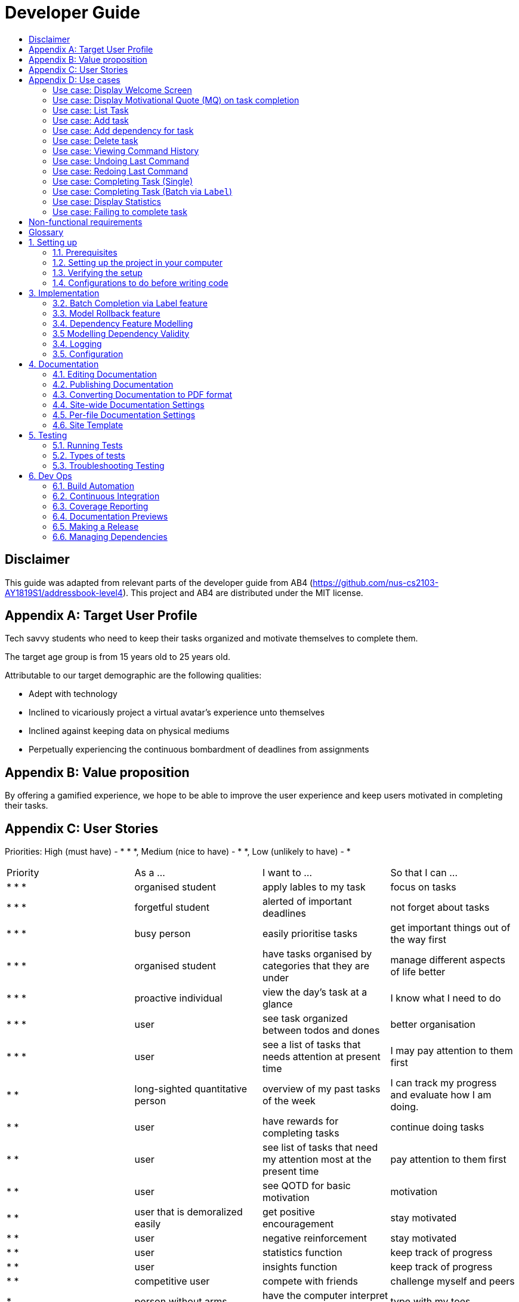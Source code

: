 # Developer Guide
:site-section: DeveloperGuide
:toc:
:toc-title:
:imagesDir: images
:repoURL: https://github.com/CS2103-AY1819S1-F11-3/main

## Disclaimer
This guide was adapted from relevant parts of the developer guide from AB4 (https://github.com/nus-cs2103-AY1819S1/addressbook-level4). This project and AB4 are distributed under the MIT license.

## Appendix A: Target User Profile

Tech savvy students who need to keep their tasks organized and motivate themselves to complete them.

The target age group is from 15 years old to 25 years old.

Attributable to our target demographic are the following qualities:

  * Adept with technology
  * Inclined to vicariously project a virtual avatar's experience unto themselves
  * Inclined against keeping data on physical mediums
  * Perpetually experiencing the continuous bombardment of deadlines from assignments

## Appendix B: Value proposition

By offering a gamified experience, we hope to be able to improve the user experience and keep users motivated in completing their tasks.

## Appendix C: User Stories
Priorities: High (must have) - * * *, Medium (nice to have) - * *, Low (unlikely to have) - *
|===
| Priority   | As a ...  | I want to ... | So that I can ...
| * * * | organised student | apply lables to my task | focus on tasks
| * * * | forgetful student | alerted of important deadlines | not forget about tasks
| * * * | busy person | easily prioritise tasks | get important things out of the way first
| * * * | organised student | have tasks organised by categories that they are under | manage
different aspects of life better
| * * * | proactive individual | view the day's task at a glance | I know what I need to do
| * * * | user | see task organized between todos and dones | better organisation
| * * * | user | see a list of tasks that needs attention at present time| I may pay attention to
them first
| * * | long-sighted quantitative person |  overview of my past tasks of the week | I can track
my progress and evaluate how I am doing.
|* * | user | have rewards for completing tasks | continue doing tasks
|* *| user | see list of tasks that need my attention most at the present time | pay attention to
 them first
| * * | user | see QOTD for basic motivation | motivation
| * * | user that is demoralized easily | get positive encouragement |stay motivated
| * * | user | negative reinforcement  | stay motivated
|* *| user | statistics function | keep track of progress
| * * | user | insights function | keep track of progress
|* *| competitive user | compete with friends | challenge myself and peers
| * | person without arms | have the computer interpret my words | type with my toes
| * | person who hates rules | enter tasks in a specified format and computer should interpret for me | easy addition of tasks
| * | visual person | colour coding in tasks | visually discern between tasks
| * | user | feedback on completion of tasks | better plan ways to handle tasks
| * | lazy student | provide intuitive information about the chaining to tasks | easy to tell end of task
| * | user | customize persona | make tasks seem more personal
| * | unmotivated student | see tasks creatively explosively destroy themselves | derive more enjoyment
|===

## Appendix D: Use cases
Only features that require more than a few steps to implement will be shown.

### Use case: Display Welcome Screen
#### MSS
.  User logs in successfully
.  Application fetches QOTD and shows it.
.  Application then displays **10** tasks sorted by ascending deadline.

Use case ends.

#### Extensions

* 3a. There are less than **10** tasks available
** 3a1. Let the number of tasks available be `n`, then `n` tasks will be shown.

Use case ends.

* 3b. There are multiple tasks with the same deadline.
** 3b1. Tie will be broken by the lexicographic order of Task name
** 3b2. If multiple tasks have the same lexicographic order, the outputted task will be
non-deterministic

Use case ends.

### Use case: Display Motivational Quote (MQ) on task completion
#### MSS
. User marks task as complete.
. Application shows MQ.

Use case ends.

#### Extensions

* 1a. User marks multiple tasks as complete.
** 1a1. Application still shows only one MQ.

Use case ends.

### Use case: List Task
#### MSS
. User requests to list tasks, fulfilling a (potentially empty) set of criteria.
. Application shows a list of corresponding tasks.

Use case ends.

#### Extensions
* 1a. No matches found.
** 1a1. Application informs user that no tasks matching the specified criteria have been found.

Use case ends.

### Use case: Add task
#### MSS
. User requests to add a task in the list
. Application adds the task

Use case ends.

#### Extensions
* 1a. The task already exists.
** 1a1. Application shows an error message.

Use case resumes at step 1 in MSS.

* 1b. The user enters the add command in a wrong format.
** 1b1. Application shows an error message.

Use case resumes at step 1 in MSS.

### Use case: Add dependency for task
#### MSS
. User requests to add a dependency between tasks
. Application adds the task dependency

Use case ends.

#### Extensions
* 1a. The additional task dependency creates a cyclic dependency
** 1a1. Application shows an error message, rejects the additional task dependency

Use case resumes at step 1 in MSS.

* 1b. The user enters the add dependency command in a wrong format.
** 1b1. Application shows an error message.

Use case resumes at step 1 in MSS.

* 1c. The dependency already exists in the model
** 1c1. Application shows an error message, rejects the additional task dependency

Use case resumes at step 1 in MSS.

### Use case: Delete task
#### MSS
. User requests to delete a task with a particular index
. Application deletes the task

Use case ends.

#### Extensions
* 1a. A task with the specified index does not exist.
** 1a1. Application shows an error message.

Use case resumes at step 1 in MSS.

* 1b. The task with the specified index is already deleted.
** 1b1. Application shows an error message.

Use case resumes at step 1 in MSS.

### Use case: Viewing Command History
#### MSS
. User requests to view command history.
. Application displays command history.

Use case ends.

#### Extensions
* 1a. Command history is empty.
** 1a1. Application informs user that there is no command history.

Use case ends.

### Use case: Undoing Last Command
#### MSS
. User requests undoing last command.
. Application resets state to before last state-changing command.

Use case ends.

#### Extensions
* 1a. Command history is empty.
** 1a1. Application informs user that there is no past history to undo.

Use case ends.

### Use case: Redoing Last Command
#### MSS
. User requests redoing last command.
. Application resets state to before last state-changing command was undone.

Use case ends.

#### Extensions
* 1a. The immediately preceding command (ignoring redone undos) is not an undo command
** 1a1. Application informs user that there is no undo to redo.

Use case ends.

### Use case: Completing Task (Single)
#### MSS
. User marks task as complete.
. Application reports both points earned and current points to user.

#### Extensions
* 1a. An error occurs, causes one of the task to not be completed
** 1a1. Application displays error message, no points are earned either.

* 2a. User earns enough points to level up
** 2a1. Application displays a congratulatory message, current points, and points earned to user.

### Use case: Completing Task (Batch via `Label`)
#### MSS
. User marks a batch of tasks with the same specified `Label` as complete.
. Application reports both points earned and current points to user.

#### Extensions
* 1a. An error occurs, causes one of the tasks to not be able to be completed
** 1a1. Application displays an error message, resetting the batch of tasks to their
pre-completed state and no points are earned.

* 2a. User earns enough points to level up
** 2a1. Application displays a congratulatory message, current points, and points earned to user.

### Use case: Display Statistics
#### MSS
. User requests for statistics.
. Application fetches data and displays statistics.

#### Extensions
* 2a. There are no statistics.
** 2a1. Application displays a flavour text explaining that the user needs to complete a task first to get statistics.

Use case ends.

### Use case: Failing to complete task
#### MSS
. User fails to complete tasks on time
. Application displays points lost and current current points to user.

#### Extensions
* 2a. User loses enough points that it level down.
    * 2a1. Application displays a warning message, current points, and points lost to user.

Use case ends.

## Non-functional requirements
- There should be no noticable lag when typing on the command line.
- Should work on any mainstream OS as long as it has Java 9 or higher installed.
- Storage of application data will be in a text file.
- Should be able to hold up to 1000 tasks without a noticable decline in performance.
- Should not take more than 3 seconds to complete a command.
- System should be maintainable with proper documentation.
- Proper feedback to user when error occurs.

## Glossary

A glossary serves to ensure that all stakeholders have a common understanding of the noteworthy terms, abbreviation, acronyms etc.

|===
| Word         | Meaning

|   Task
| A piece of work to be completed and is registered by the user

| Application  |  Refers to the CLI application registered by the user
|Mainstream OS    | Windows, Linux, Unix, OS-X
|Points | A unit of measurement to measure current experience
| Level | A larger unit of measurement to measure experience.
|===

## 1. Setting up

### 1.1. Prerequisites
JDK 9 or later

JDK 10 on Windows will fail to run tests in headless mode due to a JavaFX bug. Windows developers are highly recommended to use JDK 9.
IntelliJ IDE

IntelliJ by default has Gradle and JavaFx plugins installed.
Do not disable them. If you have disabled them, go to File > Settings > Plugins to re-enable them.

### 1.2. Setting up the project in your computer
Fork this repo, and clone the fork to your computer

Open IntelliJ (if you are not in the welcome screen, click File > Close Project to close the existing project dialog first)

Set up the correct JDK version for Gradle

Click Configure > Project Defaults > Project Structure

Click New… and find the directory of the JDK

Click Import Project

Locate the build.gradle file and select it. Click OK

Click Open as Project

Click OK to accept the default settings

Open a console and run the command gradlew processResources (Mac/Linux: ./gradlew processResources). It should finish with the BUILD SUCCESSFUL message.
This will generate all resources required by the application and tests.

Open XmlAdaptedtask.java and MainWindow.java and check for any code errors

Due to an ongoing issue with some of the newer versions of IntelliJ, code errors may be detected even if the project can be built and run successfully

To resolve this, place your cursor over any of the code section highlighted in red. Press ALT+ENTER, and select Add '--add-modules=…' to module compiler options for each error

Repeat this for the test folder as well (e.g. check XmlUtilTest.java and HelpWindowTest.java for code errors, and if so, resolve it the same way)

### 1.3. Verifying the setup
Run the seedu.address.MainApp and try a few commands

Run the tests to ensure they all pass.

### 1.4. Configurations to do before writing code
#### 1.4.1. Configuring the coding style
This project follows oss-generic coding standards. IntelliJ’s default style is mostly compliant with ours but it uses a different import order from ours. To rectify,

Go to File > Settings… (Windows/Linux), or IntelliJ IDEA > Preferences… (macOS)

Select Editor > Code Style > Java

Click on the Imports tab to set the order

For Class count to use import with '*' and Names count to use static import with '*': Set to 999 to prevent IntelliJ from contracting the import statements

For Import Layout: The order is import static all other imports, import java.*, import javax.*, import org.*, import com.*, import all other imports. Add a <blank line> between each import

Optionally, you can follow the UsingCheckstyle.adoc document to configure Intellij to check style-compliance as you write code.

#### 1.4.2. Updating documentation to match your fork
After forking the repo, the documentation will still have the SE-EDU branding and refer to the se-edu/addressbook-level4 repo.

If you plan to develop this fork as a separate product (i.e. instead of contributing to se-edu/addressbook-level4), you should do the following:

Configure the site-wide documentation settings in build.gradle, such as the site-name, to suit your own project.

Replace the URL in the attribute repoURL in DeveloperGuide.adoc and UserGuide.adoc with the URL of your fork.

#### 1.4.3. Setting up CI
Set up Travis to perform Continuous Integration (CI) for your fork. See UsingTravis.adoc to learn how to set it up.

After setting up Travis, you can optionally set up coverage reporting for your team fork (see UsingCoveralls.adoc).

Coverage reporting could be useful for a team repository that hosts the final version but it is not that useful for your personal fork.
Optionally, you can set up AppVeyor as a second CI (see UsingAppVeyor.adoc).

Having both Travis and AppVeyor ensures your App works on both Unix-based platforms and Windows-based platforms (Travis is Unix-based and AppVeyor is Windows-based)

#### 1.4.4. Getting started with coding
When you are ready to start coding,

Get some sense of the overall design by reading Section 2.1, “Architecture”.

Take a look at Appendix A, Suggested Programming Tasks to Get Started.

## 3. Implementation
This section describes some noteworthy details on how certain features are implemented.


### 3.2. Batch Completion via Label feature
#### 3.2.1. Current Implementation

The batch completion mechanism is facilitated by `CompleteCommand`.
It extends `Command` and encapsulates the internal logic of finding task and completing multiple
tasks atomically.

Additionally, in order to facilitate the finding of task and completing tasks atomically, the
following auxiliary classes have been created / extended as a result:

* `LabelMatchesKeywordPredicate` -- Extension of the functional interface `Predicate<E>`
** This class is required to encapsulate the logic of determining if a task has a `Label` matching
the desired `Label`.

*Updated*

* `Model` -- Extends with a rollback() method
* `ModelManager` -- Extends with a rollback() method
* `VersionedTaskManager` -- Implements a rollback() method
* `CompleteCommandParser` -- Extended to parse two different formats, `Index` and `Label` based
commands

These are the methods in the CompleteCommand class supporting the batch completion:

* `#completeAllTasksReturnStringOfTasks(Model)`
* `#completeOneTaskReturnStringOfTasks(Task, Model)`

[NOTE]
The `CompleteCommand` class has two overloaded constructors, one taking in a
`Task<Predicate>` and another taking in an `Index` to support polymorphic behavior for both a
single operation and batch operation.
These operations are exposed in the `CompleteCommand` class via `CompleteCommand#execute(...)`.

Given below is an example usage scenario and how the undo/redo mechanism behaves at each step.

_Premise: The application has several tasks tagger with the `Label::many`._

Step 1. The user executes `complete l/many` command to complete all the tasks labelled `many`.

Step 1.1. The argument `String` is passed to  the `CompleteCommandParser`, which checks to see
if the user's input contains a label, then calls `CompleteCommandParser#parseLabel(...)`. As a
result a new `CompleteCommand` instance containing a  `LabelMatchesKeywordPredicate` which
will only test true against a `Task` containing a `Label::many`.

Step 1.2. A chain of event triggers, ultimately calling `CompleteCommand#execute(...)` for the
created instance. Subsequently `CompleteCommand#completeAllTasksReturnStringOfTasks(...)` is
called which handles the logic for updating all valid completable tasks matching the predicate.

image::CompleteViaLabelOnFail.png[width="1200"]

[NOTE]
If a command fails its execution, it will call `Model#rollbackTaskManager()`, so
all current changes will be reset to the latest commit / state in `taskManagerStateList`.

image::CompleteViaLabelOnSuccess.png[width="1200"]

Step 1.2.1 If all tasks are updated successful, `Model#commit()` will be called.

Step 2. The user sees all tasks previously displayed on the screen which matches the label change
it's status to `COMPLETED`

#### 3.2.2. Design Considerations

##### 3.2.2.1. Aspect: Implementation of atomicity

* **Alternative 1 (current choice):** Calling `Model#rollback()` when an exception is caught,
otherwise `Model#commit()`
** Pros: This implementation defensively codes for scenarios where exceptions are thrown, thus
ensuring that no half-done batch operation may left.
** Cons: Increases coupling of components.
* **Alternative 2:** Doing a check on all tasks and only proceeding to update the model and
commit if deemed that all tasks can be completed successfully else throw an exception.
** Pros: Reduces coupling.
** Cons: Unable to handle unforeseen failure to complete, resulting in a partially committed
batch operation.

##### 3.2.2.2. Aspect: Handling different CompleteCommand behaviour

* **Alternative 1 (current choice):** Overloading the constructors and implement the logic for
both behaviours within.
** Pros: Groups possibly tightly coupled code together into a single class; thus reducing
coupling.
** Cons: Possibly goes against the Seperations of Concerns principle.
* **Alternative 2 (possible enhancement):** Implementing `CompleteCommand` as a interface and
creating two separate
classes for each of the behaviours.
** Pros: Clear separation of concern.
** Cons: Harder to design properly.

##### 3.2.2.3. Aspect: Representation of predicate to be stored by CompleteCommand

* **Alternative 1 (current choice):** As an explicit implemented class
`LabelMatchesKeywordPredicate`.
** Pros: Notion of equality can be overload, making testing for equality in every class composing
 the class able to check for structural equality.
** Cons: Creation of an extra class requires more understanding by developers to pick up the
quirks as opposed to commonly recognised _Alternative 2_
* **Alternative 2:** Declaration of predicate as an anonymous function
** Pros: Easily understood by developers who are familiar with Functional Interfaces being Single
 Abstract Methods.
** Cons: Inability to properly check for equality.

### 3.3. Model Rollback feature
#### 3.3.1. Current Implementation

Allows for any uncommitted changes to be discarded.

* `Model` -- Extends with a `rollback()` method
* `ModelManager` -- Extends with a `rollback()` method
* `VersionedTaskManager` -- Implements a `rollback()` method

When `VersionedTaskManager#Rollback()` is called, the current data is reset to the state of the
latest commit. Internally, `VersionedTaskManager#resetDate(...)` is called to reset the data to
the latest commit, also the `currentStatePointer` is set to point at the index of the latest
commit in `taskManagerStateList`.


### 3.4. Dependency Feature Modelling
#### 3.4.1. Current Implementation
The dependency mechanism is facilitated by an embedded dependency object. This object internally represents dependency with
a hashset that contains the hashcode of the object that the task is dependent upon.

#### 3.4.2 Design Considerations
##### Aspect: Modelling of the embedded dependency object.

* ** Alternative 1(current choice):** Add a new string of the hashcode into the hashset.
** Pros: Simple to implement. There is no task creation propogation when task dependency is added. (refer to alternative 2).
Easy to reform the dependency graph.
** Cons: Some functions such as UI display might require a details of the dependee task. Additional complexity incurred when
finding details of the dependee task given its hashcode.

* ** Alternative 2: **Add (a reference to) the dependant Task object into the hashset.
** Pros: It allows an easy reference to the task object. Allows creation of a real-time dependency graph, which is referenced
to rather than recreated every time a topological sort or a cyclical check is needed.
** Cons: Introduces unnecessary complications.
*** When saving to storage, the hashcodes needs to be retrieved. But when retrieving from storage, the parser needs to first load the dependencies
as a set of hashcodes, and can only perform the tasks reference once all tasks are instantiated from storage.
*** Tasks are immutable, so whenever a task dependency is added, all connected components of the graph needs to be reinstantiated.
i.e. Task A has a new dependency. Task A has to be recreated with the additional dependency. After this new task is created, all
other tasks that depends on A has to be recreated.

image::DependencyCommandSequenceDiagram.png[width="1200"]


### 3.5 Modelling Dependency Validity
#### 3.5.1 Current Implementation
The dependency graph is the graph representing the dependencies between the task objects. A graph model needs to be created
so useful functions can be implemented such as cyclic and topological sort.

#### 3.5.2 Design Considerations
##### Aspect: Real-time graph or graph instantiated on function call.
* **Alternative 1(current choice):** Graph is only instantiated when needed.
** Pros: Graph does not have to be updated or maintained.
** Cons: Slight increase in latency, but mitigated by the fact that it is likely that a typical user won't
have an extremely large amount of tasks.
* ** Alternative 2:** Graph created on start-up and maintained during run-time.
*** Pros: Slightly faster speed for dependency related commands.
*** Cons: Upkeep of graph is slightly more complex to implement, only for a slightly shorter run-time

##### Aspect: Task dependency modelled as a graph
* **Alternative 1(current choice):** Using a graph.
** Pros: With a graph, major problems with task dependency can be identified. The most major problem is
cyclic dependency, which is when a set of tasks have a dependency to each other and hence they cannot be completed because they
depend on each other.
A topological sort can also be performed on the graph to order tasks by the number of dependencies.
** Cons: nil



### 3.4. Logging
We are using java.util.logging package for logging. The LogsCenter class is used to manage the logging levels and logging destinations.

The logging level can be controlled using the logLevel setting in the configuration file (See Section 3.4, “Configuration”)

The Logger for a class can be obtained using LogsCenter.getLogger(Class) which will log messages according to the specified logging level

Currently log messages are output through: Console and to a .log file.

Logging Levels

SEVERE : Critical problem detected which may possibly cause the termination of the application

WARNING : Can continue, but with caution

INFO : Information showing the noteworthy actions by the App

FINE : Details that is not usually noteworthy but may be useful in debugging e.g. print the actual list instead of just its size

### 3.5. Configuration
Certain properties of the application can be controlled (e.g App name, logging level) through the configuration file (default: config.json).

## 4. Documentation
We use asciidoc for writing documentation.

We chose asciidoc over Markdown because asciidoc, although a bit more complex than Markdown, provides more flexibility in formatting.

### 4.1. Editing Documentation
See UsingGradle.adoc to learn how to render .adoc files locally to preview the end result of your edits. Alternatively, you can download the AsciiDoc plugin for IntelliJ, which allows you to preview the changes you have made to your .adoc files in real-time.

### 4.2. Publishing Documentation
See UsingTravis.adoc to learn how to deploy GitHub Pages using Travis.

### 4.3. Converting Documentation to PDF format
We use Google Chrome for converting documentation to PDF format, as Chrome’s PDF engine preserves hyperlinks used in webpages.

Here are the steps to convert the project documentation files to PDF format.

Follow the instructions in UsingGradle.adoc to convert the AsciiDoc files in the docs/ directory to HTML format.

Go to your generated HTML files in the build/docs folder, right click on them and select Open with → Google Chrome.

Within Chrome, click on the Print option in Chrome’s menu.

Set the destination to Save as PDF, then click Save to save a copy of the file in PDF format. For best results, use the settings indicated in the screenshot below.

chrome save as pdf
Figure 10. Saving documentation as PDF files in Chrome

### 4.4. Site-wide Documentation Settings
The build.gradle file specifies some project-specific asciidoc attributes which affects how all documentation files within this project are rendered.

Attributes left unset in the build.gradle file will use their default value, if any.
Table 1. List of site-wide attributes
Attribute name	Description	Default value
site-name

The name of the website. If set, the name will be displayed near the top of the page.

not set

site-githuburl

URL to the site’s repository on GitHub. Setting this will add a "View on GitHub" link in the navigation bar.

not set

site-seedu

Define this attribute if the project is an official SE-EDU project. This will render the SE-EDU navigation bar at the top of the page, and add some SE-EDU-specific navigation items.

not set

### 4.5. Per-file Documentation Settings
### 4.6. Site Template
The files in docs/stylesheets are the CSS stylesheets of the site. You can modify them to change some properties of the site’s design.

The files in docs/templates controls the rendering of .adoc files into HTML5. These template files are written in a mixture of Ruby and Slim.

Modifying the template files in docs/templates requires some knowledge and experience with Ruby and Asciidoctor’s API. You should only modify them if you need greater control over the site’s layout than what stylesheets can provide. The SE-EDU team does not provide support for modified template files.

## 5. Testing
### 5.1. Running Tests
There are three ways to run tests.

The most reliable way to run tests is the 3rd one. The first two methods might fail some GUI tests due to platform/resolution-specific idiosyncrasies.
Method 1: Using IntelliJ JUnit test runner

To run all tests, right-click on the src/test/java folder and choose Run 'All Tests'

To run a subset of tests, you can right-click on a test package, test class, or a test and choose Run 'ABC'

Method 2: Using Gradle

Open a console and run the command gradlew clean allTests (Mac/Linux: ./gradlew clean allTests)

See UsingGradle.adoc for more info on how to run tests using Gradle.
Method 3: Using Gradle (headless)

Thanks to the TestFX library we use, our GUI tests can be run in the headless mode. In the headless mode, GUI tests do not show up on the screen. That means the developer can do other things on the Computer while the tests are running.

To run tests in headless mode, open a console and run the command gradlew clean headless allTests (Mac/Linux: ./gradlew clean headless allTests)

### 5.2. Types of tests
We have two types of tests:

#### GUI Tests
These are tests involving the GUI. They include:

System Tests that test the entire App by simulating user actions on the GUI. These are in the systemtests package.

Unit tests that test the individual components. These are in seedu.address.ui package.

#### Non-GUI Tests
These are tests not involving the GUI. They include,

Unit tests targeting the lowest level methods/classes.
e.g. seedu.address.commons.StringUtilTest

Integration tests that are checking the integration of multiple code units (those code units are assumed to be working).
e.g. seedu.address.storage.StorageManagerTest

Hybrids of unit and integration tests. These test are checking multiple code units as well as how the are connected together.
e.g. seedu.address.logic.LogicManagerTest

### 5.3. Troubleshooting Testing
Problem: HelpWindowTest fails with a NullPointerException.

Reason: One of its dependencies, HelpWindow.html in src/main/resources/docs is missing.

Solution: Execute Gradle task processResources.

## 6. Dev Ops
### 6.1. Build Automation
See UsingGradle.adoc to learn how to use Gradle for build automation.

### 6.2. Continuous Integration
We use Travis CI and AppVeyor to perform Continuous Integration on our projects. See UsingTravis.adoc and UsingAppVeyor.adoc for more details.

### 6.3. Coverage Reporting
We use Coveralls to track the code coverage of our projects. See UsingCoveralls.adoc for more details.

### 6.4. Documentation Previews
When a pull request has changes to asciidoc files, you can use Netlify to see a preview of how the HTML version of those asciidoc files will look like when the pull request is merged. See UsingNetlify.adoc for more details.

### 6.5. Making a Release
Here are the steps to create a new release.

Update the version number in MainApp.java.

Generate a JAR file using Gradle.

Tag the repo with the version number. e.g. v0.1

Create a new release using GitHub and upload the JAR file you created.

### 6.6. Managing Dependencies
A project often depends on third-party libraries. For example, Address Book depends on the Jackson library for XML parsing. Managing these dependencies can be automated using Gradle. For example, Gradle can download the dependencies automatically, which is better than these alternatives.
a. Include those libraries in the repo (this bloats the repo size)
b. Require developers to download those libraries manually (this creates extra work for developers)

Appendix A: Suggested Programming Tasks to Get Started
Suggested path for new programmers:

First, add small local-impact (i.e. the impact of the change does not go beyond the component) enhancements to one component at a time. Some suggestions are given in Section A.1, “Improving each component”.

Next, add a feature that touches multiple components to learn how to implement an end-to-end feature across all components. Section A.2, “Creating a new command: remark” explains how to go about adding such a feature.

